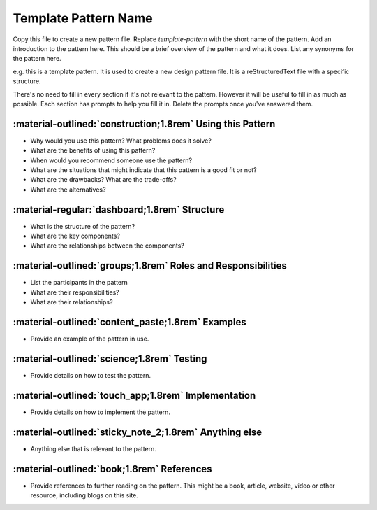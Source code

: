 .. _template-pattern:

Template Pattern Name
=====================

Copy this file to create a new pattern file. Replace `template-pattern` with
the short name of the pattern. Add an introduction to the pattern here. This
should be a brief overview of the pattern and what it does. List any synonyms
for the pattern here.

e.g. this is a template pattern. It is used to create a new design pattern
file. It is a reStructuredText file with a specific structure.

There's no need to fill in every section if it's not relevant to the pattern.
However it will be useful to fill in as much as possible. Each section has
prompts to help you fill it in. Delete the prompts once you've answered them.

:material-outlined:`construction;1.8rem` Using this Pattern
-----------------------------------------------------------
- Why would you use this pattern? What problems does it solve?
- What are the benefits of using this pattern? 
- When would you recommend someone use the pattern? 
- What are the situations that might indicate that this pattern is a good fit or not?
- What are the drawbacks? What are the trade-offs?
- What are the alternatives?

:material-regular:`dashboard;1.8rem` Structure
----------------------------------------------
- What is the structure of the pattern?
- What are the key components?
- What are the relationships between the components?


:material-outlined:`groups;1.8rem` Roles and Responsibilities
-------------------------------------------------------------
- List the participants in the pattern
- What are their responsibilities?
- What are their relationships?


:material-outlined:`content_paste;1.8rem` Examples
--------------------------------------------------
- Provide an example of the pattern in use.


:material-outlined:`science;1.8rem` Testing
-------------------------------------------
- Provide details on how to test the pattern.


:material-outlined:`touch_app;1.8rem` Implementation
----------------------------------------------------
- Provide details on how to implement the pattern.


:material-outlined:`sticky_note_2;1.8rem` Anything else
-------------------------------------------------------
- Anything else that is relevant to the pattern.


:material-outlined:`book;1.8rem` References
-------------------------------------------
- Provide references to further reading on the pattern. This might be a book, article, website, video or other resource, including blogs on this site.